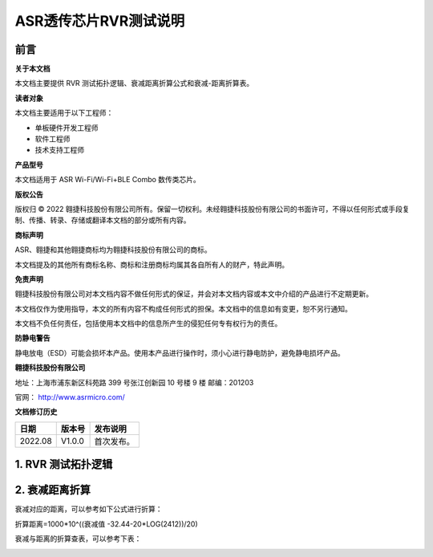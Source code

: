 **ASR透传芯片RVR测试说明**
==========================

前言
----

**关于本文档**

本文档主要提供 RVR 测试拓扑逻辑、衰减距离折算公式和衰减-距离折算表。

**读者对象**

本文档主要适用于以下工程师：

-  单板硬件开发工程师
-  软件工程师
-  技术支持工程师

**产品型号**

本文档适用于 ASR Wi-Fi/Wi-Fi+BLE Combo 数传类芯片。

**版权公告**

版权归 © 2022 翱捷科技股份有限公司所有。保留一切权利。未经翱捷科技股份有限公司的书面许可，不得以任何形式或手段复制、传播、转录、存储或翻译本文档的部分或所有内容。

**商标声明**

ASR、翱捷和其他翱捷商标均为翱捷科技股份有限公司的商标。

本文档提及的其他所有商标名称、商标和注册商标均属其各自所有人的财产，特此声明。

**免责声明**

翱捷科技股份有限公司对本文档内容不做任何形式的保证，并会对本文档内容或本文中介绍的产品进行不定期更新。

本文档仅作为使用指导，本文的所有内容不构成任何形式的担保。本文档中的信息如有变更，恕不另行通知。

本文档不负任何责任，包括使用本文档中的信息所产生的侵犯任何专有权行为的责任。

**防静电警告**

静电放电（ESD）可能会损坏本产品。使用本产品进行操作时，须小心进行静电防护，避免静电损坏产品。

**翱捷科技股份有限公司**

地址：上海市浦东新区科苑路 399 号张江创新园 10 号楼 9 楼 邮编：201203

官网： http://www.asrmicro.com/

**文档修订历史**

======= ====== ==========
日期    版本号 发布说明
======= ====== ==========
2022.08 V1.0.0 首次发布。
======= ====== ==========

1. RVR 测试拓扑逻辑
------------------

|image1| 

2. 衰减距离折算
---------------

衰减对应的距离，可以参考如下公式进行折算：

折算距离=1000*10^((衰减值 -32.44-20*LOG(2412))/20)

衰减与距离的折算查表，可以参考下表：

|image2| 


.. |image1| image:: ../../img/550X_RVR/图1-1.png
.. |image2| image:: ../../img/550X_RVR/图2-1.png
